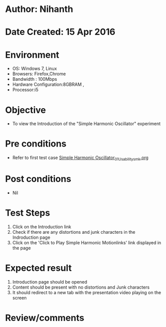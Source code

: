 * Author: Nihanth
* Date Created: 15 Apr 2016
* Environment
  - OS: Windows 7, Linux
  - Browsers: Firefox,Chrome
  - Bandwidth : 100Mbps
  - Hardware Configuration:8GBRAM , 
  - Processor:i5

* Objective
  - To view the Introduction of the "Simple Harmonic Oscillator" experiment

* Pre conditions
  - Refer to first test case [[https://github.com/Virtual-Labs/structural-dynamics-iiith/blob/master/test-cases/integration_test-cases/Simple Harmonic Oscillator/Simple Harmonic Oscillator_01_Usability_smk.org][Simple Harmonic Oscillator_01_Usability_smk.org]]

* Post conditions
  - Nil
* Test Steps
  1. Click on the Introduction link 
  2. Check if there are any distortions and junk characters in the Indroduction page
  3. Click on the 'Click to Play Simple Harmonic Motionlinks' link displayed in the page

* Expected result
  1. Introduction page should be opened
  2. Content should be present with no distortions and Junk characters
  3. It should redirect to a new tab with the presentation video playing on the screen

* Review/comments



